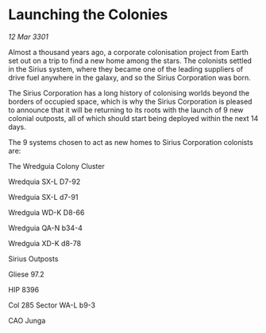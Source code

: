 * Launching the Colonies

/12 Mar 3301/

Almost a thousand years ago, a corporate colonisation project from Earth set out on a trip to find a new home among the stars. The colonists settled in the Sirius system, where they became one of the leading suppliers of drive fuel anywhere in the galaxy, and so the Sirius Corporation was born. 

The Sirius Corporation has a long history of colonising worlds beyond the borders of occupied space, which is why the Sirius Corporation is pleased to announce that it will be returning to its roots with the launch of 9 new colonial outposts, all of which should start being deployed within the next 14 days. 

The 9 systems chosen to act as new homes to Sirius Corporation colonists are: 

The Wredguia Colony Cluster 

Wredquia SX-L D7-92 

Wredguia SX-L d7-91 

Wredguia WD-K D8-66 

Wredguia QA-N b34-4 

Wredguia XD-K d8-78 

Sirius Outposts 

Gliese 97.2  

HIP 8396  

Col 285 Sector WA-L b9-3 

CAO Junga